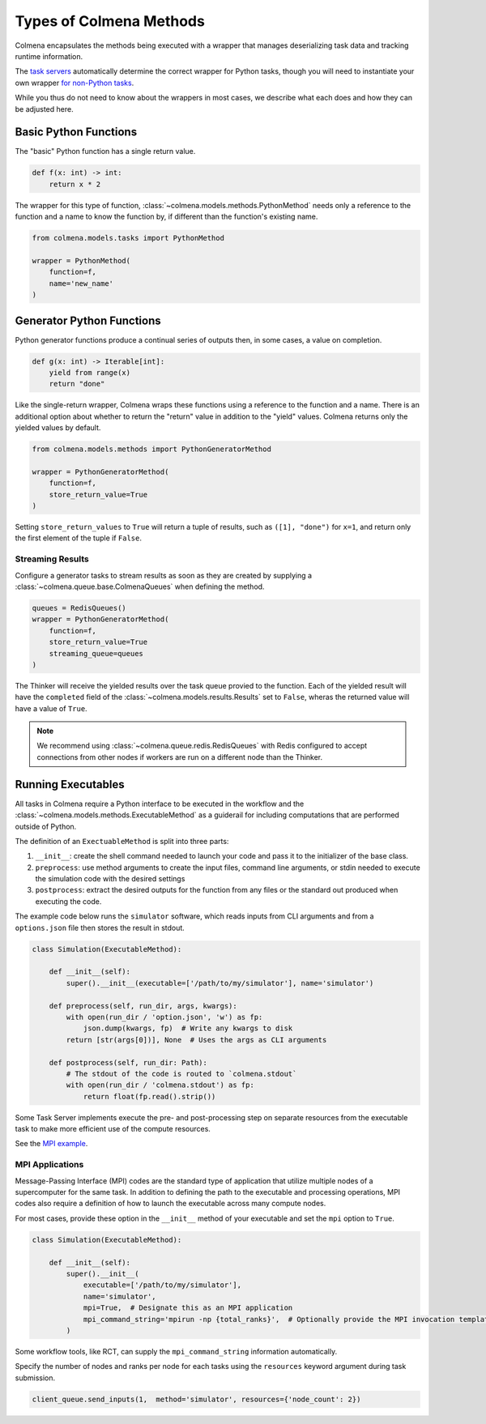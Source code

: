 Types of Colmena Methods
========================

Colmena encapsulates the methods being executed with a wrapper that
manages deserializing task data and tracking runtime information.

The `task servers <task-servers.html>`_ automatically determine
the correct wrapper for Python tasks, though you will 
need to instantiate your own wrapper `for non-Python tasks <#running-executable>`_.

While you thus do not need to know about the wrappers in most cases,
we describe what each does and how they can be adjusted here.

Basic Python Functions
----------------------

The "basic" Python function has a single return value.

.. code-block:: python

    def f(x: int) -> int:
        return x * 2

The wrapper for this type of function, :class:`~colmena.models.methods.PythonMethod` needs only a reference to the function
and a name to know the function by, if different than the function's existing name.

.. code-block:: python

    from colmena.models.tasks import PythonMethod

    wrapper = PythonMethod(
        function=f,
        name='new_name'
    )

Generator Python Functions
--------------------------

Python generator functions produce a continual series of outputs then, in some cases, a value on completion.

.. code-block:: python

    def g(x: int) -> Iterable[int]:
        yield from range(x)
        return "done"

Like the single-return wrapper, Colmena wraps these functions using a reference to the function and a name.
There is an additional option about whether to return the "return" value in addition to the "yield" values.
Colmena returns only the yielded values by default.

.. code-block:: python

    from colmena.models.methods import PythonGeneratorMethod

    wrapper = PythonGeneratorMethod(
        function=f,
        store_return_value=True
    )


Setting ``store_return_values`` to ``True`` will return a tuple of results, such as ``([1], "done")`` for ``x=1``, 
and return only the first element of the tuple if ``False``.

Streaming Results
+++++++++++++++++

Configure a generator tasks to stream results as soon as they are created by
supplying a :class:`~colmena.queue.base.ColmenaQueues` when defining the method.


.. code-block:: python

    queues = RedisQueues()
    wrapper = PythonGeneratorMethod(
        function=f,
        store_return_value=True
        streaming_queue=queues
    )


The Thinker will receive the yielded results over the task queue provied to the function.
Each of the yielded result will have the ``completed`` field of the :class:`~colmena.models.results.Results` 
set to ``False``, wheras the returned value will have a value of ``True``.

.. note::

    We recommend using :class:`~colmena.queue.redis.RedisQueues` with Redis configured to accept 
    connections from other nodes if workers are run on a different node than the Thinker.

Running Executables
-------------------

All tasks in Colmena require a Python interface to be executed in the workflow
and the :class:`~colmena.models.methods.ExecutableMethod` as a guiderail for including
computations that are performed outside of Python.

The definition of an ``ExectuableMethod`` is split into three parts:

1. ``__init__``: create the shell command needed to launch your code and pass it to the initializer of the base class.
2. ``preprocess``: use method arguments to create the input files, command line arguments, or stdin needed to execute
   the simulation code with the desired settings
3. ``postprocess``: extract the desired outputs for the function from any files or the standard out produced
   when executing the code.

The example code below runs the ``simulator`` software, which reads inputs from CLI arguments and from a ``options.json`` file
then stores the result in stdout.

.. code-block:: python

    class Simulation(ExecutableMethod):

        def __init__(self):
            super().__init__(executable=['/path/to/my/simulator'], name='simulator')

        def preprocess(self, run_dir, args, kwargs):
            with open(run_dir / 'option.json', 'w') as fp:
                json.dump(kwargs, fp)  # Write any kwargs to disk
            return [str(args[0])], None  # Uses the args as CLI arguments

        def postprocess(self, run_dir: Path):
            # The stdout of the code is routed to `colmena.stdout`
            with open(run_dir / 'colmena.stdout') as fp:
                return float(fp.read().strip())

Some Task Server implements execute the pre- and post-processing step on separate resources
from the executable task to make more efficient use of the compute resources.

See the `MPI example <https://github.com/exalearn/colmena/tree/master/demo_apps/mpi-with-rct>`_.

MPI Applications
++++++++++++++++

Message-Passing Interface (MPI) codes are the standard type of application that
utilize multiple nodes of a supercomputer for the same task.
In addition to defining the path to the executable and processing operations, MPI codes
also require a definition of how to launch the executable across many compute nodes.

For most cases, provide these option in the ``__init__`` method of your executable and set the ``mpi`` option to ``True``.

.. code-block:: python

    class Simulation(ExecutableMethod):

        def __init__(self):
            super().__init__(
                executable=['/path/to/my/simulator'],
                name='simulator',
                mpi=True,  # Designate this as an MPI application
                mpi_command_string='mpirun -np {total_ranks}',  # Optionally provide the MPI invocation template
            )

Some workflow tools, like RCT, can supply the ``mpi_command_string`` information automatically.

Specify the number of nodes and ranks per node for each tasks using the ``resources`` keyword argument
during task submission.

.. code-block:: python

    client_queue.send_inputs(1,  method='simulator', resources={'node_count': 2})
